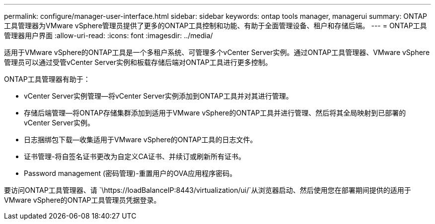 ---
permalink: configure/manager-user-interface.html 
sidebar: sidebar 
keywords: ontap tools manager, managerui 
summary: ONTAP工具管理器为VMware vSphere管理员提供了更多的ONTAP工具控制和功能、有助于全面管理设备、租户和存储后端。 
---
= ONTAP工具管理器用户界面
:allow-uri-read: 
:icons: font
:imagesdir: ../media/


[role="lead"]
适用于VMware vSphere的ONTAP工具是一个多租户系统、可管理多个vCenter Server实例。通过ONTAP工具管理器、VMware vSphere管理员可以通过受管vCenter Server实例和板载存储后端对ONTAP工具进行更多控制。

ONTAP工具管理器有助于：

* vCenter Server实例管理—将vCenter Server实例添加到ONTAP工具并对其进行管理。
* 存储后端管理—将ONTAP存储集群添加到适用于VMware vSphere的ONTAP工具并进行管理、然后将其全局映射到已部署的vCenter Server实例。
* 日志捆绑包下载—收集适用于VMware vSphere的ONTAP工具的日志文件。
* 证书管理-将自签名证书更改为自定义CA证书、并续订或刷新所有证书。
* Password management (密码管理)-重置用户的OVA应用程序密码。


要访问ONTAP工具管理器、请 `\https://loadBalanceIP:8443/virtualization/ui/`从浏览器启动、然后使用您在部署期间提供的适用于VMware vSphere的ONTAP工具管理员凭据登录。
